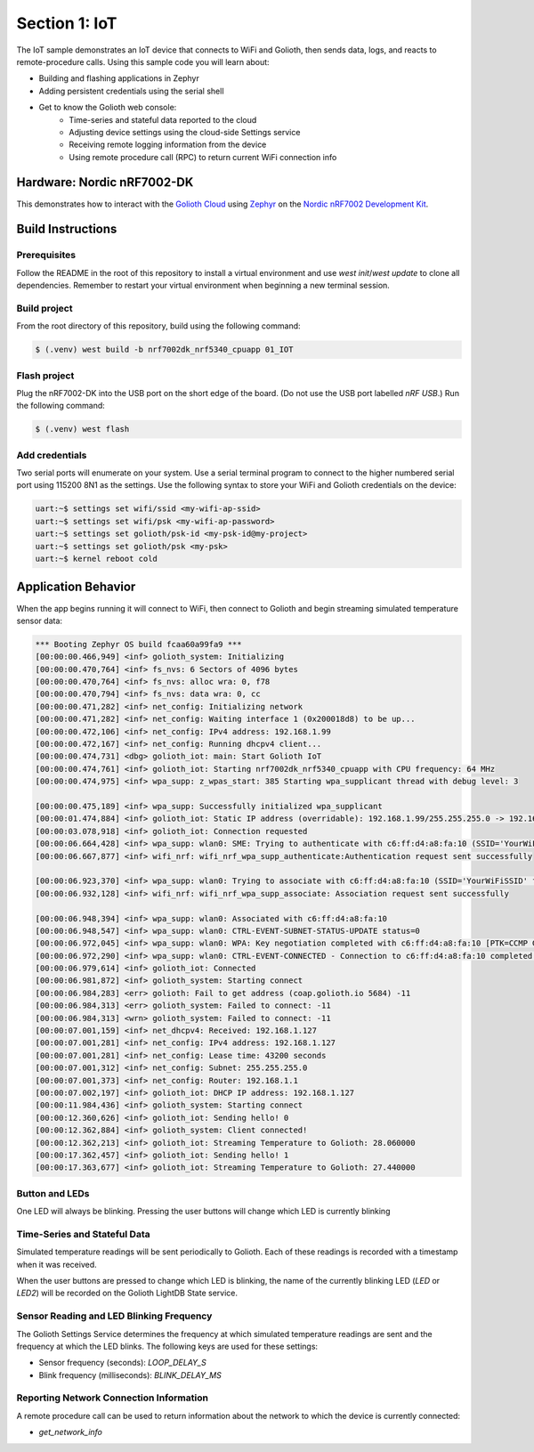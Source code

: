 Section 1: IoT
##############

The IoT sample demonstrates an IoT device that connects to WiFi and Golioth,
then sends data, logs, and reacts to remote-procedure calls. Using this sample
code you will learn about:

* Building and flashing applications in Zephyr
* Adding persistent credentials using the serial shell
* Get to know the Golioth web console:
   * Time-series and stateful data reported to the cloud
   * Adjusting device settings using the cloud-side Settings service
   * Receiving remote logging information from the device
   * Using remote procedure call (RPC) to return current WiFi connection info

Hardware: Nordic nRF7002-DK
***************************

This demonstrates how to interact with the `Golioth Cloud`_ using `Zephyr`_ on the
`Nordic nRF7002 Development Kit`_.


Build Instructions
******************

Prerequisites
=============

Follow the README in the root of this repository to install a
virtual environment and use `west init`/`west update` to clone all dependencies.
Remember to restart your virtual environment when beginning a new terminal
session.


Build project
=============

From the root directory of this repository, build using the following command:

.. code-block:: bash

   $ (.venv) west build -b nrf7002dk_nrf5340_cpuapp 01_IOT

Flash project
=============

Plug the nRF7002-DK into the USB port on the short edge of the board. (Do not
use the USB port labelled `nRF USB`.) Run the following command:

.. code-block:: bash

   $ (.venv) west flash

Add credentials
===============

Two serial ports will enumerate on your system. Use a serial terminal program to
connect to the higher numbered serial port using 115200 8N1 as the settings. Use
the following syntax to store your WiFi and Golioth credentials on the device:

.. code-block:: bash

   uart:~$ settings set wifi/ssid <my-wifi-ap-ssid>
   uart:~$ settings set wifi/psk <my-wifi-ap-password>
   uart:~$ settings set golioth/psk-id <my-psk-id@my-project>
   uart:~$ settings set golioth/psk <my-psk>
   uart:~$ kernel reboot cold

Application Behavior
********************

When the app begins running it will connect to WiFi, then connect to Golioth and
begin streaming simulated temperature sensor data:

.. code-block::

   *** Booting Zephyr OS build fcaa60a99fa9 ***
   [00:00:00.466,949] <inf> golioth_system: Initializing
   [00:00:00.470,764] <inf> fs_nvs: 6 Sectors of 4096 bytes
   [00:00:00.470,764] <inf> fs_nvs: alloc wra: 0, f78
   [00:00:00.470,794] <inf> fs_nvs: data wra: 0, cc
   [00:00:00.471,282] <inf> net_config: Initializing network
   [00:00:00.471,282] <inf> net_config: Waiting interface 1 (0x200018d8) to be up...
   [00:00:00.472,106] <inf> net_config: IPv4 address: 192.168.1.99
   [00:00:00.472,167] <inf> net_config: Running dhcpv4 client...
   [00:00:00.474,731] <dbg> golioth_iot: main: Start Golioth IoT
   [00:00:00.474,761] <inf> golioth_iot: Starting nrf7002dk_nrf5340_cpuapp with CPU frequency: 64 MHz
   [00:00:00.474,975] <inf> wpa_supp: z_wpas_start: 385 Starting wpa_supplicant thread with debug level: 3

   [00:00:00.475,189] <inf> wpa_supp: Successfully initialized wpa_supplicant
   [00:00:01.474,884] <inf> golioth_iot: Static IP address (overridable): 192.168.1.99/255.255.255.0 -> 192.168.1.1
   [00:00:03.078,918] <inf> golioth_iot: Connection requested
   [00:00:06.664,428] <inf> wpa_supp: wlan0: SME: Trying to authenticate with c6:ff:d4:a8:fa:10 (SSID='YourWiFiSSID' freq=2437 MHz)
   [00:00:06.667,877] <inf> wifi_nrf: wifi_nrf_wpa_supp_authenticate:Authentication request sent successfully

   [00:00:06.923,370] <inf> wpa_supp: wlan0: Trying to associate with c6:ff:d4:a8:fa:10 (SSID='YourWiFiSSID' freq=2437 MHz)
   [00:00:06.932,128] <inf> wifi_nrf: wifi_nrf_wpa_supp_associate: Association request sent successfully

   [00:00:06.948,394] <inf> wpa_supp: wlan0: Associated with c6:ff:d4:a8:fa:10
   [00:00:06.948,547] <inf> wpa_supp: wlan0: CTRL-EVENT-SUBNET-STATUS-UPDATE status=0
   [00:00:06.972,045] <inf> wpa_supp: wlan0: WPA: Key negotiation completed with c6:ff:d4:a8:fa:10 [PTK=CCMP GTK=CCMP]
   [00:00:06.972,290] <inf> wpa_supp: wlan0: CTRL-EVENT-CONNECTED - Connection to c6:ff:d4:a8:fa:10 completed [id=0 id_str=]
   [00:00:06.979,614] <inf> golioth_iot: Connected
   [00:00:06.981,872] <inf> golioth_system: Starting connect
   [00:00:06.984,283] <err> golioth: Fail to get address (coap.golioth.io 5684) -11
   [00:00:06.984,313] <err> golioth_system: Failed to connect: -11
   [00:00:06.984,313] <wrn> golioth_system: Failed to connect: -11
   [00:00:07.001,159] <inf> net_dhcpv4: Received: 192.168.1.127
   [00:00:07.001,281] <inf> net_config: IPv4 address: 192.168.1.127
   [00:00:07.001,281] <inf> net_config: Lease time: 43200 seconds
   [00:00:07.001,312] <inf> net_config: Subnet: 255.255.255.0
   [00:00:07.001,373] <inf> net_config: Router: 192.168.1.1
   [00:00:07.002,197] <inf> golioth_iot: DHCP IP address: 192.168.1.127
   [00:00:11.984,436] <inf> golioth_system: Starting connect
   [00:00:12.360,626] <inf> golioth_iot: Sending hello! 0
   [00:00:12.362,884] <inf> golioth_system: Client connected!
   [00:00:12.362,213] <inf> golioth_iot: Streaming Temperature to Golioth: 28.060000
   [00:00:17.362,457] <inf> golioth_iot: Sending hello! 1
   [00:00:17.363,677] <inf> golioth_iot: Streaming Temperature to Golioth: 27.440000

Button and LEDs
===============

One LED will always be blinking. Pressing the user buttons will change which LED
is currently blinking

Time-Series and Stateful Data
=============================

Simulated temperature readings will be sent periodically to Golioth. Each of
these readings is recorded with a timestamp when it was received.

When the user buttons are pressed to change which LED is blinking, the name of
the currently blinking LED (`LED` or `LED2`) will be recorded on the Golioth
LightDB State service.

Sensor Reading and LED Blinking Frequency
=========================================

The Golioth Settings Service determines the frequency at which simulated
temperature readings are sent and the frequency at which the LED blinks. The
following keys are used for these settings:

* Sensor frequency (seconds): `LOOP_DELAY_S`
* Blink frequency (milliseconds): `BLINK_DELAY_MS`

Reporting Network Connection Information
=====================================

A remote procedure call can be used to return information about the network to
which the device is currently connected:

* `get_network_info`

.. image:: img/rpc_network_info.jpg

.. _Golioth Cloud: https://golioth.io/
.. _Zephyr: https://www.zephyrproject.org/
.. _Nordic nRF7002 Development Kit: https://www.nordicsemi.com/Products/Development-hardware/nRF7002-DK

